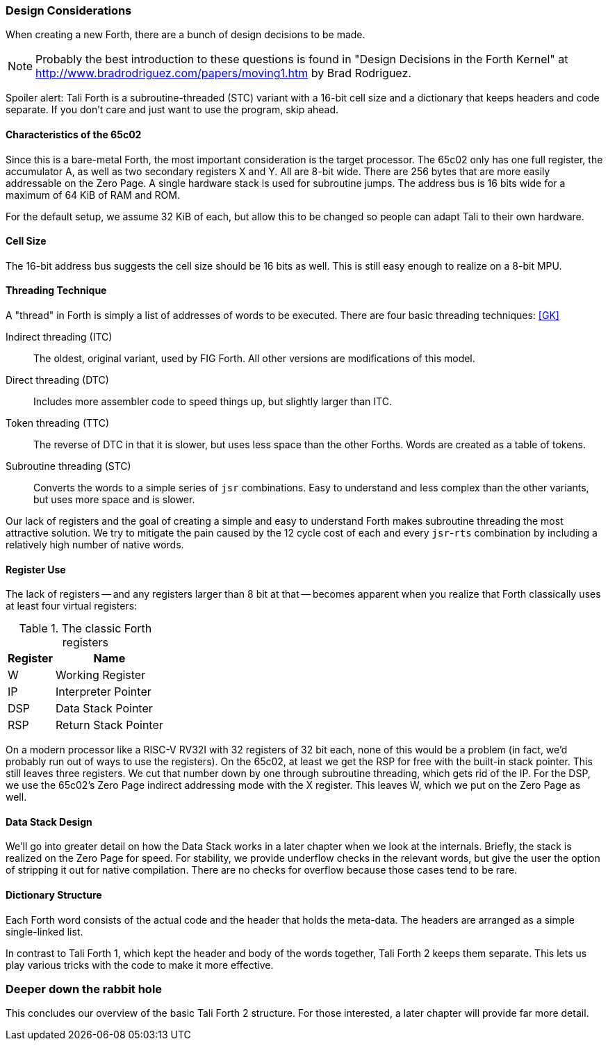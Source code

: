 === Design Considerations

When creating a new Forth, there are a bunch of design decisions to be
made.

NOTE: Probably the best introduction to these questions is found in "Design
Decisions in the Forth Kernel" at
http://www.bradrodriguez.com/papers/moving1.htm by Brad Rodriguez.

Spoiler alert: Tali Forth is a subroutine-threaded (STC) variant with a 16-bit
cell size and a dictionary that keeps headers and code separate. If you don't
care and just want to use the program, skip ahead.

==== Characteristics of the 65c02

Since this is a bare-metal Forth, the most important consideration is the target
processor. The 65c02 only has one full register, the accumulator A, as well as
two secondary registers X and Y. All are 8-bit wide. There are 256 bytes that
are more easily addressable on the Zero Page. A single hardware stack is used
for subroutine jumps. The address bus is 16 bits wide for a maximum of 64 KiB of
RAM and ROM. 

For the default setup, we assume 32 KiB of each, but allow this to be changed so
people can adapt Tali to their own hardware.

==== Cell Size

The 16-bit address bus suggests the cell size should be 16 bits as well. This is
still easy enough to realize on a 8-bit MPU.

==== Threading Technique

A "thread" in Forth is simply a list of addresses of words to be executed.
There are four basic threading techniques: <<GK>>

Indirect threading (ITC):: The oldest, original variant, used by FIG Forth. All
other versions are modifications of this model.

Direct threading (DTC):: Includes more assembler code to speed things up, but
slightly larger than ITC.

Token threading (TTC):: The reverse of DTC in that it is slower, but uses less
space than the other Forths. Words are created as a table of tokens.

Subroutine threading (STC):: Converts the words to a simple
series of `jsr` combinations. Easy to understand and less complex than the other
variants, but uses more space and is slower.

Our lack of registers and the goal of creating a simple and easy to understand
Forth makes subroutine threading the most attractive solution. We try to
mitigate the pain caused by the 12 cycle cost of each and every `jsr`-`rts`
combination by including a relatively high number of native words.


==== Register Use

The lack of registers -- and any registers larger than 8 bit at that -- becomes
apparent when you realize that Forth classically uses at least four virtual
registers:

.The classic Forth registers
[%autowidth]
|===
| Register | Name 

| W   | Working Register
| IP  | Interpreter Pointer
| DSP | Data Stack Pointer
| RSP | Return Stack Pointer

|===

On a modern processor like a RISC-V RV32I with 32 registers of 32 bit each, none
of this would be a problem (in fact, we'd probably run out of ways to use the
registers). On the 65c02, at least we get the RSP for free with the built-in
stack pointer. This still leaves three registers. We cut that number down by one
through subroutine threading, which gets rid of the IP. For the DSP, we use the
65c02's Zero Page indirect addressing mode with the X register. This leaves W,
which we put on the Zero Page as well.


==== Data Stack Design

We'll go into greater detail on how the Data Stack works in a later chapter
when we look at the internals. Briefly, the stack is realized on the Zero Page
for speed. For stability, we provide underflow checks in the relevant words, but
give the user the option of stripping it out for native compilation. There are
no checks for overflow because those cases tend to be rare.


==== Dictionary Structure

Each Forth word consists of the actual code and the header that holds the
meta-data. The headers are arranged as a simple single-linked list.

In contrast to Tali Forth 1, which kept the header and body of the words
together, Tali Forth 2 keeps them separate. This lets us play various tricks
with the code to make it more effective.

=== Deeper down the rabbit hole

This concludes our overview of the basic Tali Forth 2 structure. For those
interested, a later chapter will provide far more detail.
